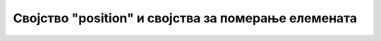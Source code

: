 Својство "position" и својства за померање елемената
====================================================